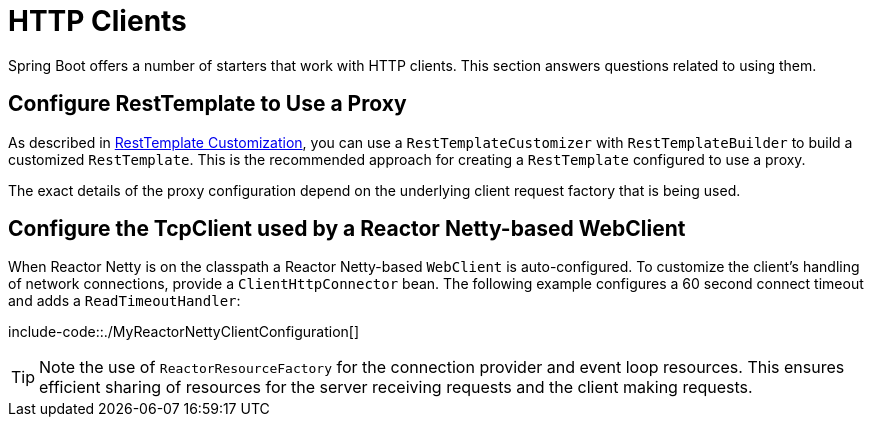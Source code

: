 [[http-clients]]
= HTTP Clients

Spring Boot offers a number of starters that work with HTTP clients.
This section answers questions related to using them.



[[http-clients.rest-template-proxy-configuration]]
== Configure RestTemplate to Use a Proxy
As described in xref:io/rest-client/resttemplate.adoc#resttemplate.customization[RestTemplate Customization], you can use a `RestTemplateCustomizer` with `RestTemplateBuilder` to build a customized `RestTemplate`.
This is the recommended approach for creating a `RestTemplate` configured to use a proxy.

The exact details of the proxy configuration depend on the underlying client request factory that is being used.



[[http-clients.webclient-reactor-netty-customization]]
== Configure the TcpClient used by a Reactor Netty-based WebClient
When Reactor Netty is on the classpath a Reactor Netty-based `WebClient` is auto-configured.
To customize the client's handling of network connections, provide a `ClientHttpConnector` bean.
The following example configures a 60 second connect timeout and adds a `ReadTimeoutHandler`:

include-code::./MyReactorNettyClientConfiguration[]

TIP: Note the use of `ReactorResourceFactory` for the connection provider and event loop resources.
This ensures efficient sharing of resources for the server receiving requests and the client making requests.
